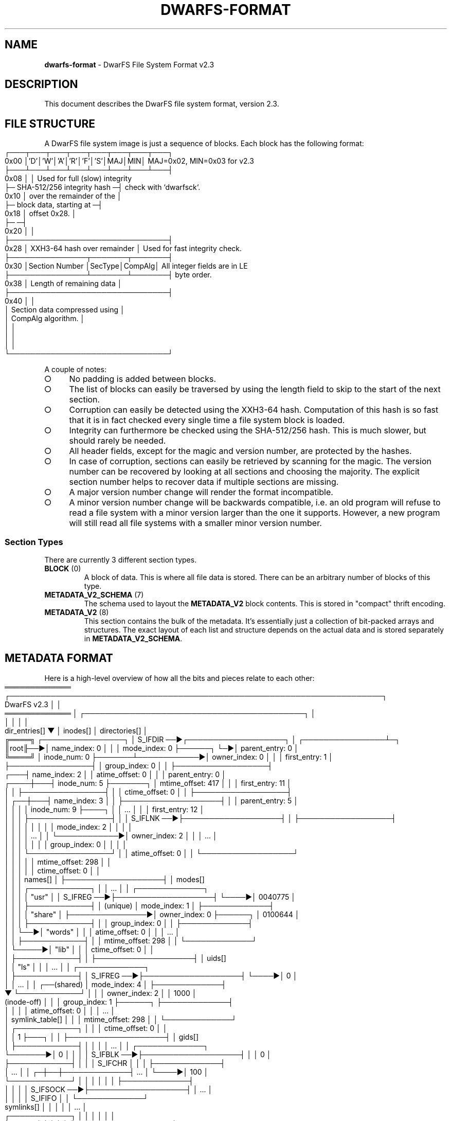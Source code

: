 .\" generated with Ronn-NG/v0.9.1
.\" http://github.com/apjanke/ronn-ng/tree/0.9.1
.TH "DWARFS\-FORMAT" "5" "June 2022" ""
.SH "NAME"
\fBdwarfs\-format\fR \- DwarFS File System Format v2\.3
.SH "DESCRIPTION"
This document describes the DwarFS file system format, version 2\.3\.
.SH "FILE STRUCTURE"
A DwarFS file system image is just a sequence of blocks\. Each block has the following format:
.IP "" 4
.nf
     ┌───┬───┬───┬───┬───┬───┬───┬───┐
0x00 │'D'│'W'│'A'│'R'│'F'│'S'│MAJ│MIN│  MAJ=0x02, MIN=0x03 for v2\.3
     ├───┴───┴───┴───┴───┴───┴───┴───┤
0x08 │                               │  Used for full (slow) integrity
     ├─ SHA\-512/256 integrity hash  ─┤  check with `dwarfsck`\.
0x10 │  over the remainder of the    │
     ├─ block data, starting at     ─┤
0x18 │  offset 0x28\.                 │
     ├─                             ─┤
0x20 │                               │
     ├───────────────────────────────┤
0x28 │  XXH3\-64 hash over remainder  │  Used for fast integrity check\.
     ├───────────────┬───────┬───────┤
0x30 │Section Number │SecType│CompAlg│  All integer fields are in LE
     ├───────────────┴───────┴───────┤  byte order\.
0x38 │   Length of remaining data    │
     ├───────────────────────────────┤
0x40 │                               │
     │ Section data compressed using │
     │ CompAlg algorithm\.            │
     │                               │
     │                               │
     │                               │
     └───────────────────────────────┘
.fi
.IP "" 0
.P
A couple of notes:
.IP "\[ci]" 4
No padding is added between blocks\.
.IP "\[ci]" 4
The list of blocks can easily be traversed by using the length field to skip to the start of the next section\.
.IP "\[ci]" 4
Corruption can easily be detected using the XXH3\-64 hash\. Computation of this hash is so fast that it is in fact checked every single time a file system block is loaded\.
.IP "\[ci]" 4
Integrity can furthermore be checked using the SHA\-512/256 hash\. This is much slower, but should rarely be needed\.
.IP "\[ci]" 4
All header fields, except for the magic and version number, are protected by the hashes\.
.IP "\[ci]" 4
In case of corruption, sections can easily be retrieved by scanning for the magic\. The version number can be recovered by looking at all sections and choosing the majority\. The explicit section number helps to recover data if multiple sections are missing\.
.IP "\[ci]" 4
A major version number change will render the format incompatible\.
.IP "\[ci]" 4
A minor version number change will be backwards compatible, i\.e\. an old program will refuse to read a file system with a minor version larger than the one it supports\. However, a new program will still read all file systems with a smaller minor version number\.
.IP "" 0
.SS "Section Types"
There are currently 3 different section types\.
.TP
\fBBLOCK\fR (0)
A block of data\. This is where all file data is stored\. There can be an arbitrary number of blocks of this type\.
.TP
\fBMETADATA_V2_SCHEMA\fR (7)
The schema used to layout the \fBMETADATA_V2\fR block contents\. This is stored in "compact" thrift encoding\.
.TP
\fBMETADATA_V2\fR (8)
This section contains the bulk of the metadata\. It's essentially just a collection of bit\-packed arrays and structures\. The exact layout of each list and structure depends on the actual data and is stored separately in \fBMETADATA_V2_SCHEMA\fR\.
.SH "METADATA FORMAT"
Here is a high\-level overview of how all the bits and pieces relate to each other:
.IP "" 4
.nf
═════════════           ┌─────────────────────────────────────────────────────────────────────────┐
 DwarFS v2\.3            │                                                                         │
═════════════           │         ┌───────────────────────────────────────────┐                   │
                        │         │                                           │                   │
          dir_entries[] ▼         │              inodes[]                     │   directories[]   │
╔════╗   ┌────────────────┐       │  S_IFDIR ──►┌───────────────────┐         │  ┌────────────────┴─┐
║root╟──►│ name_index:  0 │       │             │ mode_index:     0 ├──────┐  └─►│ parent_entry:  0 │
╚════╝   │ inode_num:   0 ├───────┴────────────►│ owner_index:    0 │      │     │ first_entry:   1 │
         ├────────────────┤                     │ group_index:    0 │      │     ├──────────────────┤
     ┌───┤ name_index:  2 │                     │ atime_offset:   0 │      │     │ parent_entry:  0 │
┌────┼───┤ inode_num:   5 ├───────┐             │ mtime_offset: 417 │      │     │ first_entry:  11 │
│    │   ├────────────────┤       │             │ ctime_offset:   0 │      │     ├──────────────────┤
│ ┌──┼───┤ name_index:  3 │       │             ├───────────────────┤      │     │ parent_entry:  5 │
│ │  │   │ inode_num:   9 ├────┐  │             │        \|\.\|\.\|\.        │      │     │ first_entry:  12 │
│ │  │   ├────────────────┤    │  │  S_IFLNK ──►├───────────────────┤      │     ├──────────────────┤
│ │  │   │                │    │  │             │ mode_index:     2 │      │     │                  │
│ │  │   │      \|\.\|\.\|\.       │    │  └────────────►│ owner_index:    2 │      │     │       \|\.\|\.\|\.        │
│ │  │   │                │    │                │ group_index:    0 │      │     │                  │
│ │  │   └────────────────┘    │                │ atime_offset:   0 │      │     └──────────────────┘
│ │  │                         │                │ mtime_offset: 298 │      │
│ │  │                         │                │ ctime_offset:   0 │      │
│ │  │    names[]              │                ├───────────────────┤      │      modes[]
│ │  │   ┌────────────┐        │                │        \|\.\|\.\|\.        │      │     ┌─────────────┐
│ │  │   │ "usr"      │        │     S_IFREG ──►├───────────────────┤      └────►│   0040775   │
│ │  │   ├────────────┤        │     (unique)   │ mode_index:     1 │            ├─────────────┤
│ │  │   │ "share"    │        ├───────────────►│ owner_index:    0 ├──────┐     │   0100644   │
│ │  │   ├────────────┤        │                │ group_index:    0 │      │     ├─────────────┤
│ │  └──►│ "words"    │        │                │ atime_offset:   0 │      │     │     \|\.\|\.\|\.     │
│ │      ├────────────┤        │                │ mtime_offset: 298 │      │     └─────────────┘
│ └─────►│ "lib"      │        │                │ ctime_offset:   0 │      │
│        ├────────────┤        │                ├───────────────────┤      │      uids[]
│        │ "ls"       │        │                │        \|\.\|\.\|\.        │      │     ┌─────────────┐
│        ├────────────┤        │     S_IFREG ──►├───────────────────┤      └────►│       0     │
│        │    \|\.\|\.\|\.     │        │  ┌──(shared)   │ mode_index:     4 │            ├─────────────┤
▼        └────────────┘        │  │             │ owner_index:    2 │            │    1000     │
(inode\-off)                    │  │             │ group_index:    1 ├──────┐     ├─────────────┤
│                              │  │             │ atime_offset:   0 │      │     │     \|\.\|\.\|\.     │
│         symlink_table[]      │  │             │ mtime_offset: 298 │      │     └─────────────┘
│        ┌────────────┐        │  │             │ ctime_offset:   0 │      │
│        │      1     ├───┐    │  │             ├───────────────────┤      │      gids[]
│        ├────────────┤   │    │  │             │        \|\.\|\.\|\.        │      │     ┌─────────────┐
└───────►│      0     │   │    │  │  S_IFBLK ──►├───────────────────┤      │     │       0     │
         ├────────────┤   │    │  │  S_IFCHR    │                   │      │     ├─────────────┤
         │    \|\.\|\.\|\.     │   │  ┌─┼──┼─────────────┤        \|\.\|\.\|\.        │      └────►│     100     │
         └────────────┘   │  │ │  │             │                   │            ├─────────────┤
                          │  │ │  │ S_IFSOCK ──►├───────────────────┤            │     \|\.\|\.\|\.     │
                          │  │ │  │  S_IFIFO    │                   │            └─────────────┘
          symlinks[]      │  │ │  │             │        \|\.\|\.\|\.        │
         ┌────────────┐   │  │ │  │             │                   │
         │ "\.\./foo"   │   │  │ │  │             └───────────────────┘                 chunks[]
         ├────────────┤   │  │ │  │                                                  ┌──────────────┐
         │ "foo/bar"  │◄──┘  │ │  │                                            ┌────►│ block:     0 │
         ├────────────┤      │ └──┼──────────►(inode\-off)                      │     │ offset: 1698 │
         │    \|\.\|\.\|\.     │      │    │                │            chunk_table[]  │     │ size:   1012 │
         └────────────┘      ▼    ▼                │           ┌─────────────┐ │     ├──────────────┤
                   (inode\-off)    (inode\-off)      └──────────►│      0      ├─┘ ┌──►│ block:     0 │
                             │    │                            ├─────────────┤   │   │ offset: 1604 │
          devices[]          │    │      shared_files_table[]  │      1      ├───┘   │ size:     94 │
         ┌────────────┐      │    │     ┌───────────┐          ├─────────────┤       ├──────────────┤
         │   0x0107   │      │    └────►│     0     ├───┬─────►│      2      ├───┬──►│ block:     0 │
         ├────────────┤      │          ├───────────┤   │      ├─────────────┤   │   │ offset:    0 │
         │   0x0502   │◄─────┘          │     0     ├───┘      │      2      ├───┘   │ size:   1517 │
         ├────────────┤                 ├───────────┤          ├─────────────┤       ├──────────────┤
         │    \|\.\|\.\|\.     │                 │    \|\.\|\.\|\.    │          │     \|\.\|\.\|\.     │       │     \|\.\|\.\|\.      │
         └────────────┘                 └───────────┘          └─────────────┘       └──────────────┘
.fi
.IP "" 0
.P
Thanks to the bit\-packing, fields that are unused or only contain a single (zero) value, e\.g\. a \fBgroup_index\fR that's always zero because all files belong to the same group, do not occupy any space in the metadata block\.
.SS "Determining Inode Offsets"
Before you can start traversing the metadata, you need to determine the offsets for symlinks, regular files, devices etc\. in the \fBinodes\fR list\. The index into this list is the \fBinode_num\fR from \fBdir_entries\fR, but you can perform direct lookups based on the inode number as well\. The \fBinodes\fR list is strictly in the following order:
.IP "\[ci]" 4
directory inodes (\fBS_IFDIR\fR)
.IP "\[ci]" 4
symlink inodes (\fBS_IFLNK\fR)
.IP "\[ci]" 4
regular \fIunique\fR file inodes (\fBS_IREG\fR)
.IP "\[ci]" 4
regular \fIshared\fR file inodes (\fBS_IREG\fR)
.IP "\[ci]" 4
character/block device inodes (\fBS_IFCHR\fR, \fBS_IFBLK\fR)
.IP "\[ci]" 4
socket/pipe inodes (\fBS_IFSOCK\fR, \fBS_IFIFO\fR)
.IP "" 0
.P
The offsets can thus be found by using a binary search with a predicate on the inode more\. The shared file offset can be found by subtracting the length of \fBshared_files_table\fR from the total number of regular files\.
.SS "Unique and Shared File Inodes"
The difference between \fIunique\fR and \fIshared\fR file inodes is that there is only one \fIunique\fR file inode that references a particular index in the \fBchunk_table\fR, whereas there are multiple \fIshared\fR file inodes that will reference the same index\. This is how DwarFS implements file\-level de\-duplication beyond hardlinks\. Hardlinks share the same inode\. Duplicate files that are not hardlinked each have a unique inode, but still reference the same content through the \fBchunk_table\fR\.
.P
The \fBshared_files_table\fR provides the necessary indirection that maps a \fIshared\fR file inode to a \fBchunk_table\fR index\.
.SS "Traversing the Metadata"
You typically start at the root directory which is at \fBdir_entries[0]\fR, \fBinodes[0]\fR and \fBdirectories[0]\fR\. Note that the root directory implicitly has no name, so that \fBdir_entries[0]\.name_index\fR should not be used\.
.P
To determine the contents of a directory, we determine the range of entries from \fBdirectories[inode_num]\.first_entry\fR to \fBdirectories[inode_num + 1]\.first_entry\fR\. If both values are equal, the directory is empty\. Otherwise, we can look up the entries in \fBdir_entries[]\fR\.
.P
So for directory inodes, you can directly index into \fBdirectories\fR using the inode number\.
.P
For link inodes, you can index into \fBsymlink_table\fR, but you have to adjust the index for the link inode offset determined before:
.IP "" 4
.nf
link_index = symlink_table[inode_num \- link_inode_offset]
.fi
.IP "" 0
.P
With that, you can look up the contents of the symlink:
.IP "" 4
.nf
contents = symlinks[link_index]
.fi
.IP "" 0
.P
For \fIunique\fR regular file inodes, you can index into \fBchunk_table\fR after adjusting the index:
.IP "" 4
.nf
chunk_index = inode_num \- file_inode_offset
.fi
.IP "" 0
.P
For \fIshared\fR regular file inodes, you can index into the (unpacked) \fBshared_files_table\fR:
.IP "" 4
.nf
shared_index = shared_files[inode_num \- file_inode_offset \- num_unique_files]
.fi
.IP "" 0
.P
Then, you can index into \fBchunk_table\fR, but you need to adjust the index once more:
.IP "" 4
.nf
chunk_index = shared_index + num_unique_files
.fi
.IP "" 0
.P
The range of chunks that make up a regular file inode is \fBchunk_table[chunk_index]\fR to \fBchunk_table[chunk_index + 1]\fR\. If these values are equal, the file is empty\. Otherwise, you need to look up the range of chunks in \fBchunks\fR\.
.P
Each chunk references a range of bytes in one file system \fBBLOCK\fR\. These need to be concatenated to produce the file contents\.
.P
Both \fBchunk_table\fR and \fBdirectories\fR have a sentinel entry at the end to make sure you can perform range lookups for all indices\.
.P
Last but not least, to read the device id for a device inode, you can index into \fBdevices\fR:
.IP "" 4
.nf
device_id = devices[inode_num \- device_inode_offset]
.fi
.IP "" 0
.SH "OPTIONALLY PACKED STRUCTURES"
The overview above assumes metadata without any additional packing, which can be produced using:
.IP "" 4
.nf
mkdwarfs \-\-pack\-metadata=none,plain
.fi
.IP "" 0
.P
However, this isn't the default, and parts of the metadata are likely stored in a packed format\. These are mostly easy to unpack\.
.SS "Shared Files Table Packing"
The \fBshared_files_table\fR can be stored in a packed format that only encodes the number of shared links to a \fBchunk_table\fR index\. As the minimum number of links is always 2 (otherwise it wouldn't be shared), the numbers in the packed format are additionally offset by 2\. So for example, a packed table like
.IP "" 4
.nf
[0, 3, 1, 0, 1]
.fi
.IP "" 0
.P
would unpack to:
.IP "" 4
.nf
[0, 0, 1, 1, 1, 1, 1, 2, 2, 2, 3, 3, 4, 4, 4]
.fi
.IP "" 0
.P
The packed format is used when \fBoptions\.packed_shared_files_table\fR is true\.
.SS "Directories Packing"
The \fBdirectories\fR table, when stored in packed format, omits all \fBparent_entry\fR fields and uses delta compression for the \fBfirst_entry\fR fields\.
.P
In order to unpack all information, you first have to delta\- decompress the \fBfirst_entry\fR fields, then traverse the whole directory tree once to fill in the \fBparent_entry\fR fields\. This sounds like a lot of work, but it's actually reasonably fast\. For example, for a file system with 15 million entries in 90,000 directories, reconstructing the \fBdirectories\fR takes only about 50 milliseconds\.
.P
The packed format is used when \fBoptions\.packed_directories\fR is true\.
.SS "Chunk Table Packing"
The \fBchunk_table\fR can also be stored delta\-compressed and must be unpacked accordingly\.
.P
The packed format is used when \fBoptions\.packed_chunk_table\fR is true\.
.SS "Names and Symlinks String Table Packing"
Both the \fBnames\fR and \fBsymlinks\fR tables can be stored in a packed format in \fBcompact_names\fR and \fBcompact_symlinks\fR\.
.P
There are two separate packing schemes that can be combined\. If none of these schemes is active, the difference between e\.g\. \fBnames\fR and \fBcompact_names\fR is that the former is stored as a "proper" list, whereas the latter is stored as a single string plus an index of offsets\. As lists of strings store both offset and length for each element, this already saves the storage for the length fields, which can easily be determined from the offsets at run\-time\.
.P
If the \fBpacked_index\fR scheme is used in addition, the index is stored delta\-compressed\.
.P
Last but not least, the individual strings can be compressed as well\. The fsst library \fIhttps://github\.com/cwida/fsst\fR allows for compression of short strings with random access and is typically able to reduce the overall size of the string tables by 50%, using a dictionary that is only a few hundred bytes long\. If a \fBsymtab\fR is set for the string table, this compression is used\.
.SH "AUTHOR"
Written by Marcus Holland\-Moritz\.
.SH "COPYRIGHT"
Copyright (C) Marcus Holland\-Moritz\.
.SH "SEE ALSO"
mkdwarfs(1), dwarfs(1), dwarfsextract(1), dwarfsck(1)
